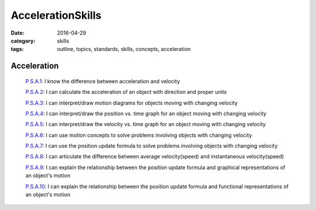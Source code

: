 AccelerationSkills
##################

:date: 2016-04-29
:category: skills
:tags: outline, topics, standards, skills, concepts, acceleration


Acceleration
------------

  `P.S.A.1`_:  I know the difference between acceleration and velocity

  `P.S.A.2`_:  I can calculate the acceleration of an object with direction and proper units

  `P.S.A.3`_:  I can interpret/draw motion diagrams for objects moving with changing velocity

  `P.S.A.4`_:  I can interpret/draw the position vs. time graph for an object moving with changing velocity

  `P.S.A.5`_:  I can interpret/draw the velocity vs. time graph for an object moving with changing velocity

  `P.S.A.6`_:  I can use motion concepts to solve problems involving objects with changing velocity

  `P.S.A.7`_:  I can use the position update formula to solve problems involving objects with changing velocity

  `P.S.A.8`_:  I can articulate the difference between average velocity(speed) and instantaneous velocity(speed)

  `P.S.A.9`_:  I can explain the relationship between the position update formula and graphical representations of an object's motion

  `P.S.A.10`_:  I can explain the relationship between the position update formula and functional representations of an object's motion


.. _P.S.A.1: tags.html#P.S.A.1-ref
.. _P.S.A.2: tags.html#P.S.A.2-ref
.. _P.S.A.3: tags.html#P.S.A.3-ref
.. _P.S.A.4: tags.html#P.S.A.4-ref
.. _P.S.A.5: tags.html#P.S.A.5-ref
.. _P.S.A.6: tags.html#P.S.A.6-ref
.. _P.S.A.7: tags.html#P.S.A.7-ref
.. _P.S.A.8: tags.html#P.S.A.8-ref
.. _P.S.A.9: tags.html#P.S.A.9-ref
.. _P.S.A.10: tags.html#P.S.A.10-ref



